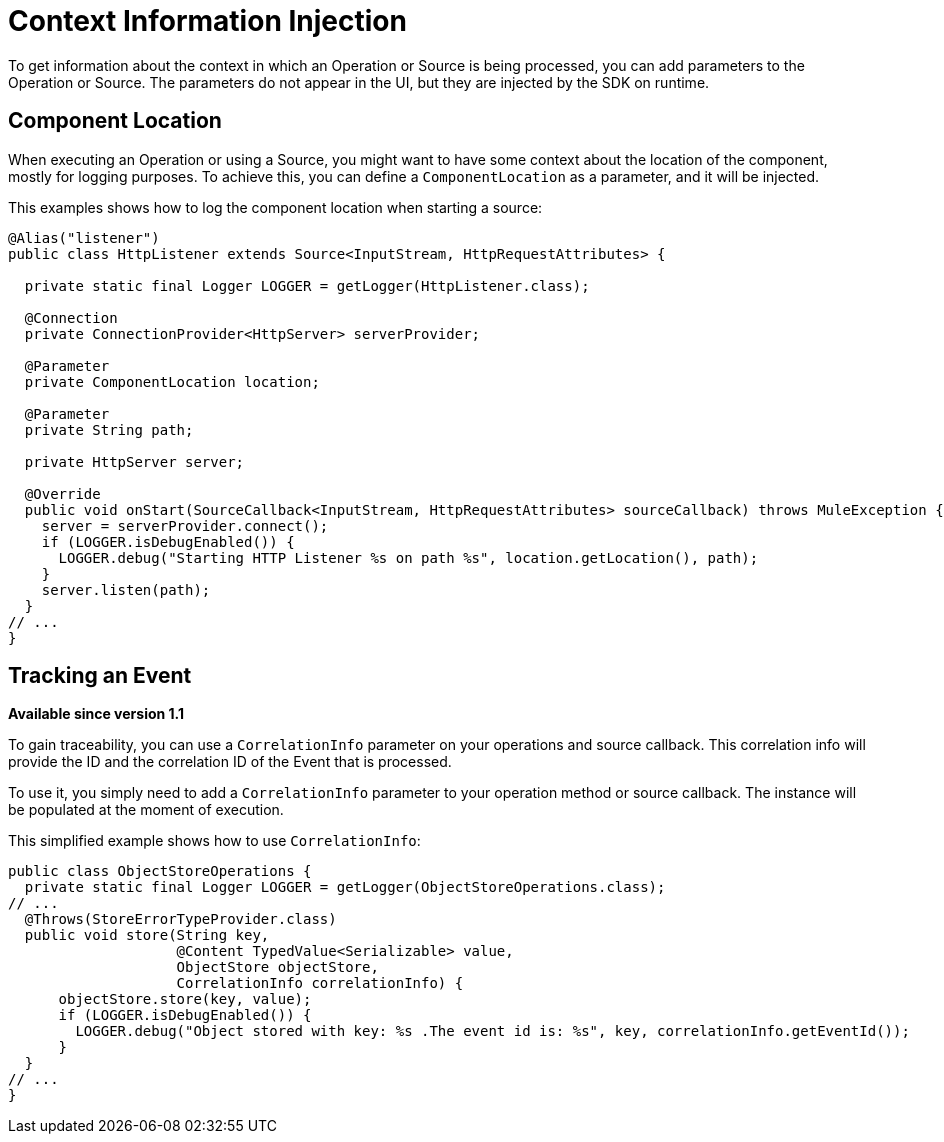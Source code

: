 = Context Information Injection

:keywords: mule, sdk, context, inject, event, location

To get information about the context in which an Operation or Source is being processed, you can add parameters to the Operation or Source. The parameters do not appear in the UI, but they are injected by the SDK on runtime.

== Component Location

When executing an Operation or using a Source, you might want to have some context about the location of the component, mostly for logging purposes. To achieve this, you can define a `ComponentLocation` as a parameter, and it will be injected.

This examples shows how to log the component location when starting a source:

[source, java, linenums]
----

@Alias("listener")
public class HttpListener extends Source<InputStream, HttpRequestAttributes> {

  private static final Logger LOGGER = getLogger(HttpListener.class);

  @Connection
  private ConnectionProvider<HttpServer> serverProvider;

  @Parameter
  private ComponentLocation location;

  @Parameter
  private String path;

  private HttpServer server;

  @Override
  public void onStart(SourceCallback<InputStream, HttpRequestAttributes> sourceCallback) throws MuleException {
    server = serverProvider.connect();
    if (LOGGER.isDebugEnabled()) {
      LOGGER.debug("Starting HTTP Listener %s on path %s", location.getLocation(), path);
    }
    server.listen(path);
  }
// ...
}
----

== Tracking an Event

*Available since version 1.1*

To gain traceability, you can use a `CorrelationInfo` parameter on your operations and source callback. This correlation info will provide the ID and the correlation ID of the Event that is processed.

To use it, you simply need to add a `CorrelationInfo` parameter to your operation method or source callback. The instance will be populated at the moment of execution.

This simplified example shows how to use `CorrelationInfo`:

[source, java, linenums]
----
public class ObjectStoreOperations {
  private static final Logger LOGGER = getLogger(ObjectStoreOperations.class);
// ...
  @Throws(StoreErrorTypeProvider.class)
  public void store(String key,
                    @Content TypedValue<Serializable> value,
                    ObjectStore objectStore,
                    CorrelationInfo correlationInfo) {
      objectStore.store(key, value);
      if (LOGGER.isDebugEnabled()) {
        LOGGER.debug("Object stored with key: %s .The event id is: %s", key, correlationInfo.getEventId());
      }
  }
// ...
}
----
